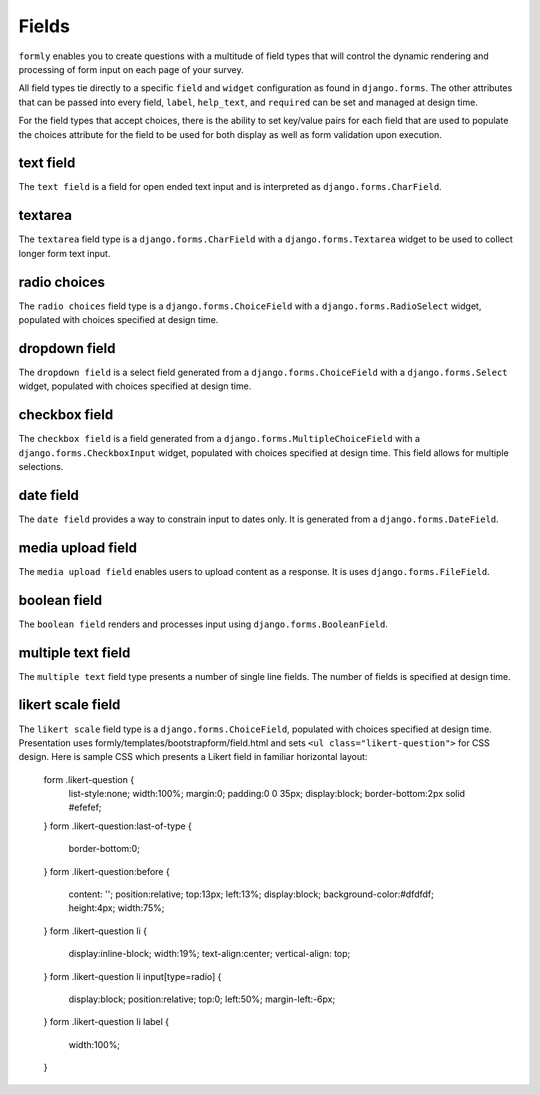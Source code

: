 .. _fields:

Fields
======

``formly`` enables you to create questions with a multitude of field types that
will control the dynamic rendering and processing of form input on each page of
your survey.

All field types tie directly to a specific ``field`` and ``widget``
configuration as found in ``django.forms``. The other attributes that can be
passed into every field, ``label``, ``help_text``, and ``required`` can be
set and managed at design time.

For the field types that accept choices, there is the ability to set key/value
pairs for each field that are used to populate the choices attribute for the
field to be used for both display as well as form validation upon execution.


text field
----------

The ``text field`` is a field for open ended text input and is interpreted as
``django.forms.CharField``.


textarea
--------

The ``textarea`` field type is a ``django.forms.CharField`` with a
``django.forms.Textarea`` widget to be used to collect longer form text input.


radio choices
-------------

The ``radio choices`` field type is a ``django.forms.ChoiceField`` with a
``django.forms.RadioSelect`` widget, populated with choices specified at
design time.


dropdown field
--------------

The ``dropdown field`` is a select field generated from a
``django.forms.ChoiceField`` with a ``django.forms.Select`` widget, populated
with choices specified at design time.


checkbox field
--------------

The ``checkbox field`` is a field generated from a
``django.forms.MultipleChoiceField`` with a ``django.forms.CheckboxInput`` widget,
populated with choices specified at design time. This field allows for
multiple selections.


date field
----------

The ``date field`` provides a way to constrain input to dates only. It is
generated from a ``django.forms.DateField``.


media upload field
------------------

The ``media upload field`` enables users to upload content as a response. It
is uses ``django.forms.FileField``.


boolean field
-------------

The ``boolean field`` renders and processes input using
``django.forms.BooleanField``.


multiple text field
-------------------

The ``multiple text`` field type presents a number of single line fields.
The number of fields is specified at design time.


likert scale field
------------------

The ``likert scale`` field type is a ``django.forms.ChoiceField``,
populated with choices specified at design time.
Presentation uses formly/templates/bootstrapform/field.html and sets
``<ul class="likert-question">`` for CSS design. Here is sample CSS
which presents a Likert field in familiar horizontal layout:

    form .likert-question {
      list-style:none;
      width:100%;
      margin:0;
      padding:0 0 35px;
      display:block;
      border-bottom:2px solid #efefef;
    }
    form .likert-question:last-of-type {
      border-bottom:0;
    }
    form .likert-question:before {
      content: '';
      position:relative;
      top:13px;
      left:13%;
      display:block;
      background-color:#dfdfdf;
      height:4px;
      width:75%;
    }
    form .likert-question li {
      display:inline-block;
      width:19%;
      text-align:center;
      vertical-align: top;
    }
    form .likert-question li input[type=radio] {
      display:block;
      position:relative;
      top:0;
      left:50%;
      margin-left:-6px;
    }
    form .likert-question li label {
      width:100%;
    }
